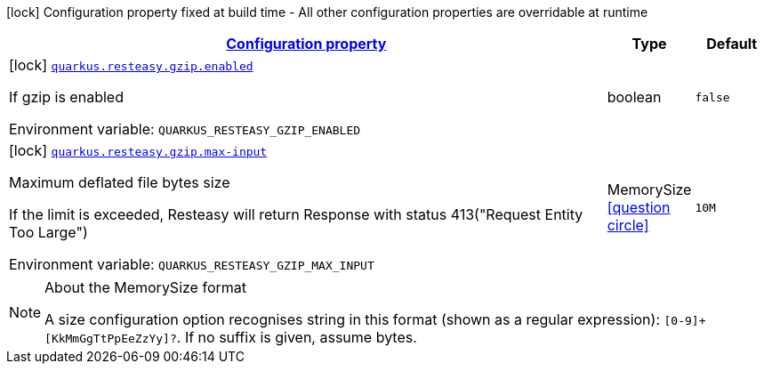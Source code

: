
:summaryTableId: quarkus-resteasy-common-config-group-resteasy-common-processor-resteasy-common-config-gzip
[.configuration-legend]
icon:lock[title=Fixed at build time] Configuration property fixed at build time - All other configuration properties are overridable at runtime
[.configuration-reference, cols="80,.^10,.^10"]
|===

h|[[quarkus-resteasy-common-config-group-resteasy-common-processor-resteasy-common-config-gzip_configuration]]link:#quarkus-resteasy-common-config-group-resteasy-common-processor-resteasy-common-config-gzip_configuration[Configuration property]

h|Type
h|Default

a|icon:lock[title=Fixed at build time] [[quarkus-resteasy-common-config-group-resteasy-common-processor-resteasy-common-config-gzip_quarkus.resteasy.gzip.enabled]]`link:#quarkus-resteasy-common-config-group-resteasy-common-processor-resteasy-common-config-gzip_quarkus.resteasy.gzip.enabled[quarkus.resteasy.gzip.enabled]`


[.description]
--
If gzip is enabled

ifdef::add-copy-button-to-env-var[]
Environment variable: env_var_with_copy_button:+++QUARKUS_RESTEASY_GZIP_ENABLED+++[]
endif::add-copy-button-to-env-var[]
ifndef::add-copy-button-to-env-var[]
Environment variable: `+++QUARKUS_RESTEASY_GZIP_ENABLED+++`
endif::add-copy-button-to-env-var[]
--|boolean 
|`false`


a|icon:lock[title=Fixed at build time] [[quarkus-resteasy-common-config-group-resteasy-common-processor-resteasy-common-config-gzip_quarkus.resteasy.gzip.max-input]]`link:#quarkus-resteasy-common-config-group-resteasy-common-processor-resteasy-common-config-gzip_quarkus.resteasy.gzip.max-input[quarkus.resteasy.gzip.max-input]`


[.description]
--
Maximum deflated file bytes size

If the limit is exceeded, Resteasy will return Response with status 413("Request Entity Too Large")

ifdef::add-copy-button-to-env-var[]
Environment variable: env_var_with_copy_button:+++QUARKUS_RESTEASY_GZIP_MAX_INPUT+++[]
endif::add-copy-button-to-env-var[]
ifndef::add-copy-button-to-env-var[]
Environment variable: `+++QUARKUS_RESTEASY_GZIP_MAX_INPUT+++`
endif::add-copy-button-to-env-var[]
--|MemorySize  link:#memory-size-note-anchor[icon:question-circle[], title=More information about the MemorySize format]
|`10M`

|===
[NOTE]
[[memory-size-note-anchor]]
.About the MemorySize format
====
A size configuration option recognises string in this format (shown as a regular expression): `[0-9]+[KkMmGgTtPpEeZzYy]?`.
If no suffix is given, assume bytes.
====

